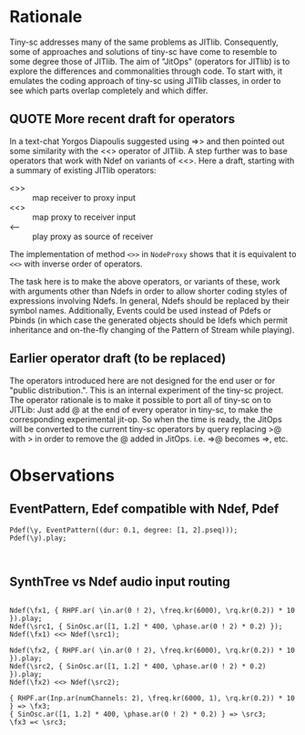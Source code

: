 * Rationale
:PROPERTIES:
:DATE:     <2014-05-06 Tue 21:43>
:END:

Tiny-sc addresses many of the same problems as JITlib.  Consequently, some of approaches and solutions of tiny-sc have come to resemble to some degree those of JITlib.  The aim of "JitOps" (operators for JITlib) is to explore the differences and commonalities through code.  To start with, it emulates the coding approach of tiny-sc using JITlib classes, in order to see which parts overlap completely and which differ.

** QUOTE More recent draft for operators
:PROPERTIES:
:DATE:     <2014-05-06 Tue 21:43>
:END:

In a text-chat Yorgos Diapoulis suggested using =>> and then pointed out some similarity with the <<> operator of JITlib.  A step further was to base operators that work with Ndef on variants of <<>.  Here a draft, starting with a summary of existing JITlib operators:

- <>> :: map receiver to proxy input
- <<> :: map proxy to receiver input
- <-- :: play proxy as source of receiver

The implementation of method =<>>= in =NodeProxy= shows that it is equivalent to =<<>= with inverse order of operators.

The task here is to make the above operators, or variants of these, work with arguments other than Ndefs in order to allow shorter coding styles of expressions involving Ndefs.  In general, Ndefs should be replaced by their symbol names.  Additionally, Events could be used instead of Pdefs or Pbinds (in which case the generated objects should be Idefs which permit inheritance and on-the-fly changing of the Pattern of Stream while playing).

** Earlier operator draft (to be replaced)
:PROPERTIES:
:DATE:     <2014-05-06 Tue 21:43>
:END:

The operators introduced here are not designed for the end user or for "public distribution.".  This is an internal experiment of the tiny-sc project.  The operator rationale is to make it possible to port all of tiny-sc on to JITLib: Just add @ at the end of every operator in tiny-sc, to make the corresponding experimental jit-op.  So when the time is ready, the JitOps will be converted to the current tiny-sc operators by query replacing >@ with > in order to remove the @ added in JitOps. i.e. =>@ becomes =>, etc.

* Observations
:PROPERTIES:
:DATE:     <2014-05-01 Thu 11:13>
:END:

** EventPattern, Edef compatible with Ndef, Pdef
:PROPERTIES:
:DATE:     <2014-05-01 Thu 11:13>
:END:

#+BEGIN_EXAMPLE
Pdef(\y, EventPattern((dur: 0.1, degree: [1, 2].pseq)));
Pdef(\y).play;
#+END_EXAMPLE

#+BEGIN_EXAMPLE

#+END_EXAMPLE

** SynthTree vs Ndef audio input routing
:PROPERTIES:
:DATE:     <2014-05-01 Thu 11:13>
:END:

#+BEGIN_EXAMPLE

Ndef(\fx1, { RHPF.ar( \in.ar(0 ! 2), \freq.kr(6000), \rq.kr(0.2)) * 10 }).play;
Ndef(\src1, { SinOsc.ar([1, 1.2] * 400, \phase.ar(0 ! 2) * 0.2) });
Ndef(\fx1) <<> Ndef(\src1);

Ndef(\fx2, { RHPF.ar( \in.ar(0 ! 2), \freq.kr(6000), \rq.kr(0.2)) * 10 }).play;
Ndef(\src2, { SinOsc.ar([1, 1.2] * 400, \phase.ar(0 ! 2) * 0.2) }).play;
Ndef(\fx2) <<> Ndef(\src2);

{ RHPF.ar(Inp.ar(numChannels: 2), \freq.kr(6000, 1), \rq.kr(0.2)) * 10 } => \fx3;
{ SinOsc.ar([1, 1.2] * 400, \phase.ar(0 ! 2) * 0.2) } => \src3;
\fx3 =< \src3;

#+END_EXAMPLE
